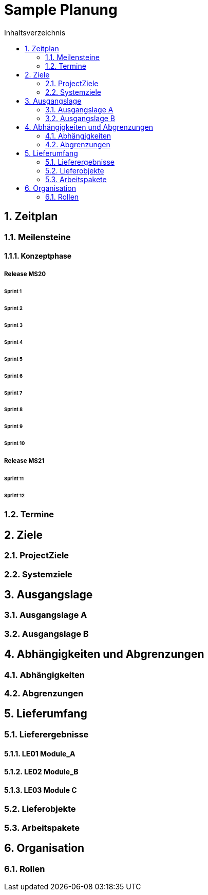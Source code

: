 = Sample Planung
:toc-title: Inhaltsverzeichnis
:toc: left
:numbered:
:imagesdir: ..
:imagesdir: ./img
:imagesoutdir: ./img




== Zeitplan




=== Meilensteine




==== Konzeptphase




===== Release MS20




====== Sprint 1






====== Sprint 2






====== Sprint 3






====== Sprint 4






====== Sprint 5






====== Sprint 6






====== Sprint 7






====== Sprint 8






====== Sprint 9






====== Sprint 10







===== Release MS21




====== Sprint 11






====== Sprint 12









=== Termine








== Ziele




=== ProjectZiele






=== Systemziele








== Ausgangslage




=== Ausgangslage A






=== Ausgangslage B








== Abhängigkeiten und Abgrenzungen




=== Abhängigkeiten






=== Abgrenzungen








== Lieferumfang




=== Lieferergebnisse




==== LE01 Module_A






==== LE02 Module_B






==== LE03 Module C







=== Lieferobjekte






=== Arbeitspakete








== Organisation




=== Rollen









